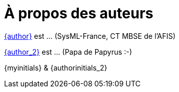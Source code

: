 = À propos des auteurs

mailto:{email}[{author}] est ... (SysML-France, CT MBSE de l'AFIS)

mailto:{email_2}[{author_2}] est ... (Papa de Papyrus :-)

[.right]
{myinitials} & {authorinitials_2}
